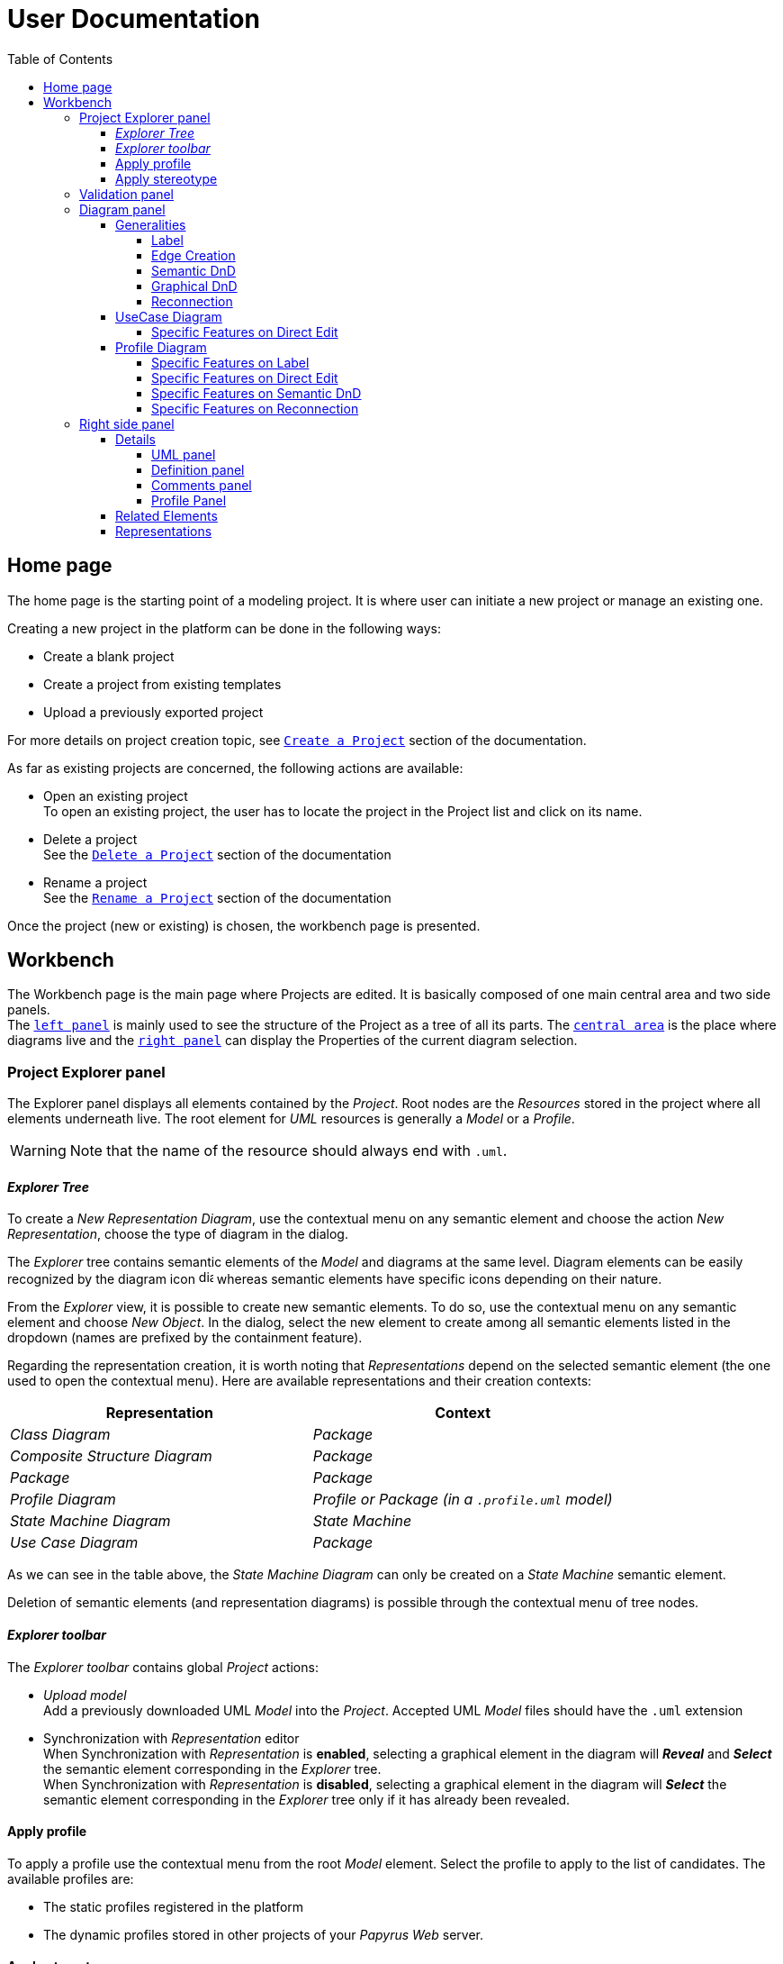 ifndef::imagesdir[:imagesdir: imgs]

= User Documentation
:toc:
:toclevels: 4

== Home page

The home page is the starting point of a modeling project. It is where user can initiate a new project or manage an existing one.

Creating a new project in the platform can be done in the following ways:

* Create a blank project
* Create a project from existing templates
* Upload a previously exported project

For more details on project creation topic, see https://docs.obeostudio.com/{sirius-documentation-version}/help_center.html#create-project[`Create a Project`] section of the documentation.

As far as existing projects are concerned, the following actions are available:

* Open an existing project +
To open an existing project, the user has to locate the project in the Project list and click on its name.
* Delete a project +
See the https://docs.obeostudio.com/{sirius-documentation-version}/help_center.html#_delete_a_project[`Delete a Project`] section of the documentation
* Rename a project +
See the https://docs.obeostudio.com/{sirius-documentation-version}/help_center.html#_rename_a_project[`Rename a Project`] section of the documentation

Once the project (new or existing) is chosen, the workbench page is presented.

== Workbench

The Workbench page is the main page where Projects are edited.
It is basically composed of one main central area and two side panels. +
The <<project-explorer-panel,`left panel`>> is mainly used to see the structure of the Project as a tree of all its parts.
The <<diagram-panel,`central area`>> is the place where diagrams live and the <<right-side-panel,`right panel`>> can display the Properties of the current diagram selection.

[[project-explorer-panel]]
=== Project Explorer panel

The Explorer panel displays all elements contained by the _Project_. Root nodes are the _Resources_ stored in the project where all elements underneath live. The root element for _UML_ resources is generally a _Model_ or a _Profile_.

WARNING: Note that the name of the resource should always end with `.uml`.

==== _Explorer Tree_

To create a _New Representation Diagram_, use the contextual menu on any semantic element and choose the action _New Representation_, choose the type of diagram in the dialog.

The _Explorer_ tree contains semantic elements of the _Model_ and diagrams at the same level.
Diagram elements can be easily recognized by the diagram icon image:diagram.svg[diagram icon,16] whereas semantic elements have specific icons depending on their nature.

From the _Explorer_ view, it is possible to create new semantic elements. To do so, use the contextual menu on any semantic element and choose _New Object_. In the dialog, select the new element to create among all semantic elements listed in the dropdown (names are prefixed by the containment feature).

Regarding the representation creation, it is worth noting that _Representations_ depend on the selected semantic element (the one used to open the contextual menu). Here are available representations and their creation contexts:

|===
| Representation | Context

| _Class Diagram_
| _Package_

| _Composite Structure Diagram_
| _Package_

| _Package_
| _Package_

| _Profile Diagram_
| _Profile or Package (in a `.profile.uml` model)_

| _State Machine Diagram_
| _State Machine_

| _Use Case Diagram_
| _Package_

|===

As we can see in the table above, the _State Machine Diagram_ can only be created on a _State Machine_ semantic element.

Deletion of semantic elements (and representation diagrams) is possible through the contextual menu of tree nodes.

==== _Explorer toolbar_

The _Explorer toolbar_ contains global _Project_ actions:

* _Upload model_ +
  Add a previously downloaded UML _Model_ into the _Project_. Accepted UML _Model_ files should have the `.uml` extension
* Synchronization with _Representation_ editor +
  When Synchronization with _Representation_ is *enabled*, selecting a graphical element in the diagram will *_Reveal_* and *_Select_* the semantic element corresponding in the _Explorer_ tree. +
  When Synchronization with _Representation_ is *disabled*, selecting a graphical element in the diagram will *_Select_* the semantic element corresponding in the _Explorer_ tree only if it has already been revealed.

==== Apply profile

To apply a profile use the contextual menu from the root _Model_ element.
Select the profile to apply to the list of candidates.
The available profiles are:

* The static profiles registered in the platform
* The dynamic profiles stored in other projects of your _Papyrus Web_ server.

==== Apply stereotype

To apply a stereotype:

* Make sure that the correct profile is applied on your _Model_
* Use the contextual menu _Apply Stereotype_ on an element
* Select the _Stereotype_ to apply

The properties of this stereotype are now displayed in there own tab in the _Detail_ panel.

=== Validation panel

The _Validation_ panel shares the left area of the workbench page with the _Explorer_. See the https://docs.obeostudio.com/{sirius-documentation-version}/help_center.html#_validation_view[documentation section] for more details.

[[diagram-panel]]
=== Diagram panel

==== Generalities

The diagram panel shows _Representation Diagrams_ created in the project. Several _Representations_ can be opened and they appear in separate tabs.
Diagrams represent graphically a part of your semantic model. Each representation defines its own set of rules regarding its content. +
Graphical elements can be selected by clicking on elements. The innermost clicked element is selected.
A red border (with eight square handles) appears around the element when it is selected. +
Once a graphical element is selected, a second click on it will reveal a set of available tools grouped in a horizontal palette.

The Palette displays all the tools available according to the current selection. It has the following subgroups from left to right:

* Children element creation group +
All children's creation actions are grouped in a dropdown list depending on the selected element's nature.
* Generic tools (Edit, Delete from the diagram, Delete from the model, Hide, Fade)
As far as Edit is concerned, it is worth noting that names (or more generally texts) can be edited in the following ways:
 ** Edit action of the Palette
 ** Press F2
+
WARNING: As far as _Edge_ elements are concerned, start and end labels can only be edited by double-clicking them. The above ways will edit the edge label itself (the centered label of the edge).
* Collapse / Expand tools +
Those actions are only available for containers or compartments (e.g _Package_ or _Operations Compartment_ of a _Class_)

The Diagram panel has global actions grouped in a horizontal toolbar underneath the diagram tabs.

image::diagramPalette.png[Labels Overview,400, align="center"]

This toolbar contains the following actions:

* Display full screen
* Fit screen action
* Zoom group
* Share the diagram link
* Export diagram as SVG
* Display Grid
* Reveal hidden elements of action
* Reveal faded elements of action

===== Label
Keywords on Nodes and Edges are displayed on the first separate line of the label. If the semantic element is stereotyped, the stereotype is displayed on a second separate line. Finally, the label will be displayed on the third line. The label can be the simple name of the element, or more complex in some specific cases detailed in the corresponding diagram section.
Label of UML elements with the _isAbstract_ feature set to true is displayed in italic.
Label of UML elements with the _isStatic_ feature set to true is displayed underlined.

image::labelsDisplayed.png[Labels Overview,400, align="center"]

===== Edge Creation
Edges can be created between Nodes whose types match the Edge's source and target types. If the creation of an Edge is not authorized, the target node appears faded. When user try to create an edge, he clicks first on the source element to display arrow. Then he clicks on one of these arrows and stay click until the target. User can see the feedback of the edge and the target node is highlighted. It is not possible for now to create an Edge between two Edges or between an Edge and a Node. 

image::edgeCreation.png[Labels Overview,400, align="center"]

===== Semantic DnD
Users can select elements in the Explorer view and drag and drop them into their container Nodes in the diagram. This drag and drop doesn't perform any semantic modification, except in specific case detailed in the corresponding diagram section. In addition, some diagrams allow semantic drag and drop of any element from the Explorer view (in the same resourceSet as the diagram) on the background of the diagram.  

Dragging and dropping an element represented as an Edge on the diagram will create the source/target elements of the Edge if they aren't already represented. Note that Edges can be dropped anywhere on the diagram, but they will only appear in their semantic container. 

===== Graphical DnD
User can select a node on the diagram and drag and drop it in an other container node. Only authorized containers are revealed on the diagram, forbidden targets are faded. When user try to drag and drop a node, the target container node is highlighted.

image::graphicalDragAndDrop.png[Labels Overview,400, align="center"]

===== Reconnection
Users can reconnect Edges by clicking on the source or target end of the Edge to reconnect, and drag and drop it on a new element. 

==== UseCase Diagram

The UseCase diagram is a graphical description used to represent the different ways a user can interact with a system. Use case diagrams show the functional elements (use cases represented by ellipses), the individuals or objects that invoke these functionalities (actors shown as stick figures), and possibly the elements responsible for implementing these use cases (subjects).

image::diagUseCase.png[UseCase Diagram Overview,800, align="center"]

===== Specific Features on Direct Edit
- The direct edit tool doesn't perform any modification on Link (from Constraint or Comment), Generalization, PackageImport and PackageMerge.

==== Profile Diagram

The Profile diagram provide a way to extend an UML model. They are based on additional stereotypes (identified as classes with the «stereotype» stereotype) and labeled values that are applied to UML element thanks to the _extension_ relation.

image::diagProfile.png[Profile Diagram Overview,800, align="center"]

===== Specific Features on Label
- The label of an Element Import is the label of the UML metaclass it references as its _imported element_.

===== Specific Features on Direct Edit
- The direct edit tool doesn't perform any modification on UML metaclasses, Generalization and Link (from Constraint or Comment).

===== Specific Features on Semantic DnD
- The semantic drag and drop of an Element Import with an UML metaclass as its _imported element_ on the Profile diagram produces a Node with the name of the UML metaclass as its label. Note that it is not possible to drag and drop Element Import with no _imported element_ or with an _imported element_ that is not an UML metaclass. 

===== Specific Features on Reconnection
- Reconnecting an Extension target to a different Class updates the Stereotype property _type_.

[[right-side-panel]]
=== Right side panel

On the right of the page, one can see several stacked views giving information about the current selection.

==== Details

The Details panel is used to visualize and edit all the features of the selected semantic object (from Explorer or diagrams). The panel is divided into 4 separate tabs:

* UML: details the main UML features of the semantic element
* Comments: displays comments associated with the selected element. Those comments can be owned by the element or applied to it (using a relation between the comment and this element).
* Profile: focus on applied stereotypes/profiles of this selected element
* Advanced: This tab displays all features of the semantic element. It uses generic rules to find the best suitable widget to visualize and edit the feature.

In the UML tab, each property is represented by an appropriated widget according to its nature. For instance, a property of type `ecore::EString` will be represented by a text widget. It might be, in some situations more appropriate to represent this string with a text area widget that supports multiple lines of text.

===== UML panel

====== Basic widgets

In the following table, we present the mapping between basic types and their associated widgets

|===
| Basic Type | Widget

| _Mono Boolean_
| _Checkbox_

| _Mono String_
| _Text field_ or _Text area_

| _Mono Number_
| _Text field_

| _Mono Enumeration_
| _Select_ or _Radio_

| _Many Boolean, String, Number, Enumeration_
| _Primitive List_

| _Many and Mono Reference_
| _Reference_
|===

Here is https://docs.obeostudio.com/{sirius-documentation-version}/help_center.html#_details_view[the Sirius documentation] of all those widgets.

====== Custom widgets

Some UML 2 concepts have properties that need a special UI to manage their data. Here are the details of each custom widget.

======= Language Expression

A language expression custom widget has been introduced to manage a couple of connected lists in the following concepts:

* `FunctionBehavior`
* `OpaqueAction`
* `OpaqueBehavior`
* `OpaqueExpression`

All those concepts manage a couple of lists of `strings` which are weakly connected via their index. The first list, called '[.code]``languages``' contains the name of languages, such as `"JAVA"` or `pass:c["C++"]`. The second one contains the body expression expressed in the language of the same rank in the list. Thus those lists could not be edited in Papyrus UI as separate ordinary lists of text fields. This is the reason why a new custom widget has been developed.

image::languageexpression.png[language expression custom widget,400, align="center"]

The above image shows the custom widget associated with the virtual property '[.code]``language``' of a `FunctionBehavior`. The plus icon in front of the property label can be used to populate the following list by adding a predefined language or a new one. This selection of the language to add is done using a modal dialog.

Each language in the list is shown as a collapsible section with the name of the language as the title. On the right part of the header/title section, there is the section toolbar containing all actions that can be performed in this language. Once a language is expanded, the body of the language is revealed and the user can modify it. Only one language is expanded at a time. An expanded language will be automatically collapsed if the user expands another one.

Languages can be reordered using up or down actions of the toolbar. Since the list is not a ring, the user is not allowed to move up the first language or move down the last one.

Removing a language can be done using the trash icon action of its toolbar. No confirmation is required before deleting a language element.

======= Primitive List

The primitive list custom widget aims to provide capabilities to visualize and edit _EAttributes_ which represent more than one value.

image::primitive-list.png[align="center"]

The values are represented as list items.
Each item can be deleted using the _trash_ icon.
To add a value, the _New item_ input can be used.
Be aware that the server receives a _String_ value and needs to convert it to the correct _DataType_.
For widgets used in the default pages of the _Details_ view, Papyrus Web uses pure _EMF_ implementation to convert the given _String_ into the required _DataType_.
It is also possible provide a strict list of candidates for enumeration or boolean, for example.
In that case, the list of possible values are presented in a dropdown whereas the text field is used as a filter of those values.
This list of possible values is requested to the back end only when it is necessary (when the dropdown menu is presented).
In case of a _displayExpression_ is specified in the _PrimitiveList_ widget, this expression is evaluated for each candidate.
Inside this expression, the AQL variable _candidate_ can be used to refer the current candidate value. 
Once the user chooses the value, it may be added using the plus icon action.
For example, for a _boolean_ feature, there are only two value allowed _true_ and _false_.

In the context of _UML_, for a more exhaustive list of conversion rule look at:

* _org.eclipse.uml2.uml.internal.impl.UMLFactoryImpl.createFromString(EDataType, String)_
* _org.eclipse.uml2.types.internal.impl.TypesFactoryImpl.createFromString(EDataType, String)_

The primitive list has also the capability to reorder its items. This is an optional capability that is controlled by the presence of an expression inside the view model of the widget. If such an expression is provided an reorder icon appears on the left of the list title as displayed below:

image::primitive-list-with-reorder-action.png[primitive list with reorder action, 500, align="center"]

Triggering this reorder icon opens a dialog in which the user can change the order of the list items:

image::primitive-list-reorder-dialog.png[width=300, height=360, align="center"]

The primitive list custom widget can be configured to have a single extra action on each item.
This item action is optional and can be deactivated using the _PrimitiveListItemActionOperation.preconditionExpression_. 
One can control the UI appearance of the action by setting its icon file.

As an example, the following image shows a paperclip icon for the item action and when the user clicks an information pops up with the clicked item name.

image::primitive-list-with-item-action.png[primitive list with item action, 500, align="center"]



======= References

Depending on the nature of the reference, we handle it differently. 
Containment references use a dedicated custom widget, while non-containment references use Sirius components reference widgets.

Containment reference widget

In those references, reference values are child nodes of the reference owner, which means that the elements referenced in the widget can be found underneath the reference owner. 
For instance, a class that has two operations set in its `Owned Operations` property can be found as children nodes of the _Class_ node in the _Model Explorer_

image::containment-reference.png[containment reference widget, 500, align="center"]
image::containment-children.png[align="center"]

The containment reference widget has the following actions available:

 * The plus icon to change the reference value +
 It starts to create a new child element. 
 If the specified type of the reference has derived types, a modal dialog is open to choose the actual type of the new element.
 After its creation, the new element is set as the reference value in case this reference is a mono-valued one, or added to the reference value list otherwise. 
 
[WARNING]
====
In case of mono-valued containment reference, if the value is already set, the user is not allowed to create a new element and the plus icon is disabled. 
 In this situation, the user has to remove first the current value before creating a new one.
====

 * The reorder icon to sort the reference values (optional: only for multi-valued references). +
 Reordering values can be done manually inside a dedicated dialog: 

image::containment-reference-reorder-dialog.png[width=300, height=360, align="center"]

 * The cross icon on each value element to remove this value in the reference *and* delete the element from the model.
 * Clicking value elements inside the reference navigates to those elements.   

Non-containment reference widget

Non-containment references are managed using the Sirius components reference widget.

image::reference.png[non-containment reference widget, 500, align="center"]

Actions available in non-containment reference widgets are:

* Ellipsis icon to set/edit the value of the reference using a dialog:

image::reference-set-mono.png[mono-valued set, 400, align="center"]

In a mono-valued reference, the user can select a compatible element to set in the reference (this element will possibly replace the current reference value)

image::reference-set-multi.png[multi-valued edit, 600, align="center"]

Whereas in a multi-valued reference, the dialog allows the user to manage the list of reference values. 
The left panel contains compatible elements within the editing context.
Elements  displayed with a bold label are elements that are currently present in the reference value list.
This list can be seen in the right panel.
Icons in between those panels can be used to move a selected element from right to left (remove operation) or from left to right (add operation).
Moving elements can also be performed by dragging an element from a panel and dropping it to the other one.
Finally, current elements (in the right panel) can be reordered using drag and drop.

* The plus icon to create a new element and change the reference value. +
Since new element is not contained by the reference owner, user has to first specify the new element's container and the actual type of element to create.
This is done inside the create dialog:

image::reference-create.png[creation dialog, 500, align="center"]

For a mono-value reference, once the new element is created it is set as the reference value and replaces its current value.
In case of a multi-valued reference, the new element is added at the end of the value list.

* The trash icon to clear the reference value.
* The dropdown icon to choose a value among compatible elements (not already present in the reference value) found in the editing context. +
For a mono-valued reference the selected value replace the existing one, whereas it is added to the value list in case of multi-valued.
* The user can type some text in the values area to filter dropdown list content.
* Each value element has a cross icon to remove it from the reference. +
Since this is a non-containment reference, the removed element is only removed from its value and the referenced element still exists in the model.
* Clicking value elements inside the reference navigates to those elements. 

Rule for searching candidate values of non-containment reference

As we have seen in previous sections, the dialogs to set (or edit) value references and the dropdown collect all possible compatible values for a reference.
This is done with a dedicated UML domain service.
This service is in charge of finding all reachable elements from the element owing the reference that are compatible with the type of the reference.
The following algorithm is used to perform this search:

- Starting from the element owning the reference, all elements of the current model are reachable.
- _PackageImport_ elements found in between the element itself and the root of the model are collected.
- All imported packages of those _PackageImport_ elements and their content are reachable.
- The previous steps are recursively applied for each imported package.

[NOTE]
====
Since the above search rule is using _PackageImport_ element and its `importedPackage` reference, this rule cannot be applied to this specific reference.
Therefore, a special treatment is applied for this reference in order to compute the list of reachable _Package_ elements from a _PackageImport_ element.
In this special case, the collection of reachable elements is built by browsing all the loaded resources to collect every contained _Package_ elements.
====

===== Definition panel

When a Profile element is selected (for instance inside the _Explorer_), the definition tab is shown in the Details panel.
The _Definition_ page contains all profile's version detailed information. 
These information are those typed inside the dialog each time the profile is published. 

image::profile-definition-page.png[profile definition page, align="center"]

All profile definitions are stacked together with the more recent version on top of the panel. +
Each profile definition can be removed using the trash button. 

WARNING: The remove action only remove the profile definition from the model.
It does not "unpublish" the profile.

===== Comments panel

As we have already mentioned, _Comments_ panel displays for the selected element the list of owned and applied comments.
_Applied comments_ contains the list of _Comments_ that are currently annotating the selected element.

image::applied-comments.png[applied comments widget, 500, align="center"]

The feature _Annotated Element_ of the related _Comment_ element contains the select element.

image::annotated-element.png[Annotated element of a comment, 500, align="center"]

Both features, _Applied comments_ and _Annotated element_ work together and are in-sync.
That means that adding (or removing) an element in _Annotated element_ of a _Comment_ automatically adds (or removes) this comment to the _Applied comments_ of the element and vice-versa.
Creating a new _Comment_ from the _Applied comments_ list of selected element has two actions:

* first a new _Comment_ is created somewhere (as defined in the Creation dialog)
* next, the selected element is added inside the _Annotated element_ of this new comment to ensure that these relations are in-sync.   

===== Profile Panel

On an _Element_ selection, the _Applied Stereotype_ widget provides the capacities to:

* Apply a stereotype: Use the dropdown or start entering the name of the _Steretype_.
* Unapply a stereotype: Use the trash icon aside from the _Stereotype_ item.

If a _Package_ is selected, the _Applied profiles_ widget provides the capacities to:

* Apply a profile: Use the dropdown or start entering the name of the _Profile_.
* Unapply a profile: Use the trash icon aside from the _Profile_ item.
* Update a profile: If a newer version of the profile is availble, use the refresh button aside from the _Profile_ item.

WARNING: Be aware that the refresh action first unapplies the profile (and so remove all stereotypes) then applies the new version of the profile (but the stereotypes are not reapplied).


==== Related Elements

There is a section about the link:++https://docs.obeostudio.com/{sirius-documentation-version}/help_center.html#project-editor++[_Related Elements view_] in the documentation.

==== Representations

There is a section about link:++https://docs.obeostudio.com/{sirius-documentation-version}/help_center.html#_representations_view++[_Representations view_] in the documentation.
